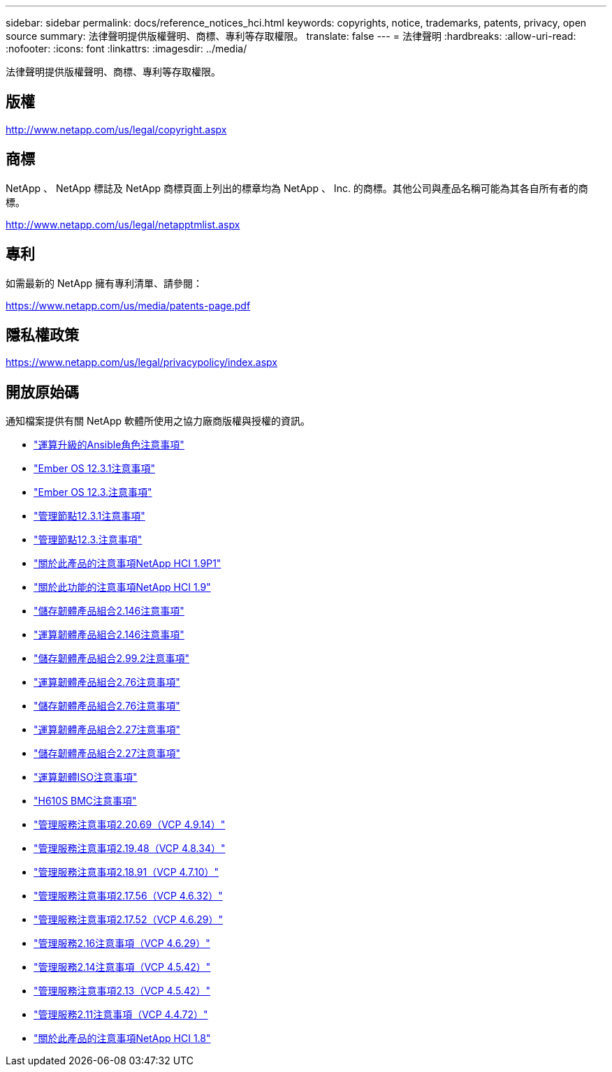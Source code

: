 ---
sidebar: sidebar 
permalink: docs/reference_notices_hci.html 
keywords: copyrights, notice, trademarks, patents, privacy, open source 
summary: 法律聲明提供版權聲明、商標、專利等存取權限。 
translate: false 
---
= 法律聲明
:hardbreaks:
:allow-uri-read: 
:nofooter: 
:icons: font
:linkattrs: 
:imagesdir: ../media/


[role="lead"]
法律聲明提供版權聲明、商標、專利等存取權限。



== 版權

http://www.netapp.com/us/legal/copyright.aspx[]



== 商標

NetApp 、 NetApp 標誌及 NetApp 商標頁面上列出的標章均為 NetApp 、 Inc. 的商標。其他公司與產品名稱可能為其各自所有者的商標。

http://www.netapp.com/us/legal/netapptmlist.aspx[]



== 專利

如需最新的 NetApp 擁有專利清單、請參閱：

https://www.netapp.com/us/media/patents-page.pdf[]



== 隱私權政策

https://www.netapp.com/us/legal/privacypolicy/index.aspx[]



== 開放原始碼

通知檔案提供有關 NetApp 軟體所使用之協力廠商版權與授權的資訊。

* link:../media/ansible-products-notice.pdf["運算升級的Ansible角色注意事項"^]
* link:../media/Ember_12.3_notice.pdf["Ember OS 12.3.1注意事項"^]
* link:../media/Ember_12.3_notice.pdf["Ember OS 12.3.注意事項"^]
* link:../media/mNode_12.3_notice.pdf["管理節點12.3.1注意事項"^]
* link:../media/mNode_12.3_notice.pdf["管理節點12.3.注意事項"^]
* link:../media/NetApp_HCI_1.9_notice.pdf["關於此產品的注意事項NetApp HCI 1.9P1"^]
* link:../media/NetApp_HCI_1.9_notice.pdf["關於此功能的注意事項NetApp HCI 1.9"^]
* link:../media/storage_firmware_bundle_2.146_notices.pdf["儲存韌體產品組合2.146注意事項"^]
* link:../media/compute_firmware_bundle_2.146_notices.pdf["運算韌體產品組合2.146注意事項"^]
* link:../media/storage_firmware_bundle_2.99_notices.pdf["儲存韌體產品組合2.99.2注意事項"^]
* link:../media/compute_firmware_bundle_2.76_notices.pdf["運算韌體產品組合2.76注意事項"^]
* link:../media/storage_firmware_bundle_2.76_notices.pdf["儲存韌體產品組合2.76注意事項"^]
* link:../media/compute_firmware_bundle_2.27_notices.pdf["運算韌體產品組合2.27注意事項"^]
* link:../media/storage_firmware_bundle_2.27_notices.pdf["儲存韌體產品組合2.27注意事項"^]
* link:../media/compute_iso_notice.pdf["運算韌體ISO注意事項"^]
* link:../media/H610S_BMC_notice.pdf["H610S BMC注意事項"^]
* link:../media/2.20_notice.pdf["管理服務注意事項2.20.69（VCP 4.9.14）"^]
* link:../media/2.19_notice.pdf["管理服務注意事項2.19.48（VCP 4.8.34）"^]
* link:../media/2.18_notice.pdf["管理服務注意事項2.18.91（VCP 4.7.10）"^]
* link:../media/2.17.56_notice.pdf["管理服務注意事項2.17.56（VCP 4.6.32）"^]
* link:../media/2.17_notice.pdf["管理服務注意事項2.17.52（VCP 4.6.29）"^]
* link:../media/2.16_notice.pdf["管理服務2.16注意事項（VCP 4.6.29）"^]
* link:../media/mgmt_svcs_2.14_notice.pdf["管理服務2.14注意事項（VCP 4.5.42）"^]
* link:../media/2.13_notice.pdf["管理服務注意事項2.13（VCP 4.5.42）"^]
* link:../media/mgmt_svcs2.11_notice.pdf["管理服務2.11注意事項（VCP 4.4.72）"^]
* https://library.netapp.com/ecm/ecm_download_file/ECMLP2870307["關於此產品的注意事項NetApp HCI 1.8"^]

